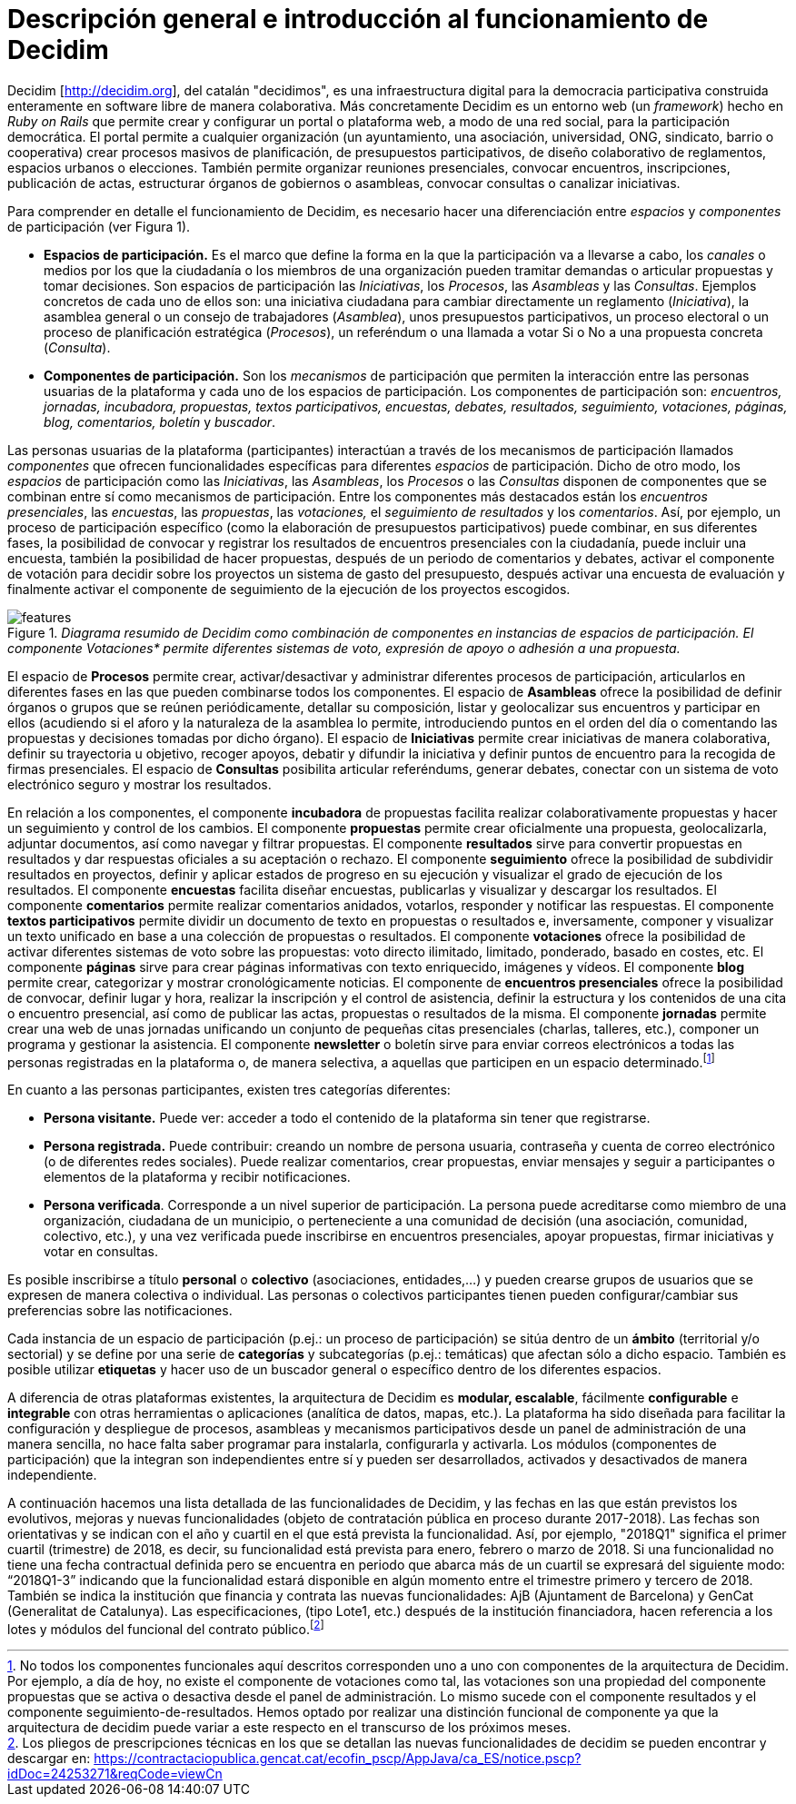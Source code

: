 = Descripción general e introducción al funcionamiento de Decidim

Decidim [http://decidim.org], del catalán "decidimos", es una infraestructura digital para la democracia participativa construida enteramente en software libre de manera colaborativa. Más concretamente Decidim es un entorno web (un _framework_) hecho en _Ruby on Rails_ que permite crear y configurar un portal o plataforma web, a modo de una red social, para la participación democrática. El portal permite a cualquier organización (un ayuntamiento, una asociación, universidad, ONG, sindicato, barrio o cooperativa) crear procesos masivos de planificación, de presupuestos participativos, de diseño colaborativo de reglamentos, espacios urbanos o elecciones. También permite organizar reuniones presenciales, convocar encuentros, inscripciones, publicación de actas, estructurar órganos de gobiernos o asambleas, convocar consultas o canalizar iniciativas.

Para comprender en detalle el funcionamiento de Decidim, es necesario hacer una diferenciación entre _espacios_ y _componentes_ de participación (ver Figura 1).

* *Espacios de participación.* Es el marco que define la forma en la que la participación va a llevarse a cabo, los _canales_ o medios por los que la ciudadanía o los miembros de una organización pueden tramitar demandas o articular propuestas y tomar decisiones. Son espacios de participación las _Iniciativas_, los _Procesos_, las _Asambleas_ y las _Consultas_. Ejemplos concretos de cada uno de ellos son: una iniciativa ciudadana para cambiar directamente un reglamento (_Iniciativa_), la asamblea general o un consejo de trabajadores (_Asamblea_), unos presupuestos participativos, un proceso electoral o un proceso de planificación estratégica (_Procesos_), un referéndum o una llamada a votar Si o No a una propuesta concreta (_Consulta_).
* *Componentes de participación.* Son los _mecanismos_ de participación que permiten la interacción entre las personas usuarias de la plataforma y cada uno de los espacios de participación. Los componentes de participación son: _encuentros, jornadas, incubadora, propuestas, textos participativos, encuestas, debates, resultados, seguimiento, votaciones, páginas, blog, comentarios, boletín_ y _buscador_.

Las personas usuarias de la plataforma (participantes) interactúan a través de los mecanismos de participación llamados _componentes_ que ofrecen funcionalidades específicas para diferentes _espacios_ de participación. Dicho de otro modo, los _espacios_ de participación como las _Iniciativas_, las _Asambleas_, los _Procesos_ o las _Consultas_ disponen de componentes que se combinan entre sí como mecanismos de participación. Entre los componentes más destacados están los _encuentros presenciales_, las _encuestas_, las _propuestas_, las _votaciones,_ el _seguimiento de resultados_ y los _comentarios_. Así, por ejemplo, un proceso de participación específico (como la elaboración de presupuestos participativos) puede combinar, en sus diferentes fases, la posibilidad de convocar y registrar los resultados de encuentros presenciales con la ciudadanía, puede incluir una encuesta, también la posibilidad de hacer propuestas, después de un periodo de comentarios y debates, activar el componente de votación para decidir sobre los proyectos un sistema de gasto del presupuesto, después activar una encuesta de evaluación y finalmente activar el componente de seguimiento de la ejecución de los proyectos escogidos.

._Diagrama resumido de Decidim como combinación de componentes en instancias de espacios de participación. El componente Votaciones* permite diferentes sistemas de voto, expresión de apoyo o adhesión a una propuesta._
image::img/features.svg[]

El espacio de *Procesos* permite crear, activar/desactivar y administrar diferentes procesos de participación, articularlos en diferentes fases en las que pueden combinarse todos los componentes. El espacio de *Asambleas* ofrece la posibilidad de definir órganos o grupos que se reúnen periódicamente, detallar su composición, listar y geolocalizar sus encuentros y participar en ellos (acudiendo si el aforo y la naturaleza de la asamblea lo permite, introduciendo puntos en el orden del día o comentando las propuestas y decisiones tomadas por dicho órgano). El espacio de *Iniciativas* permite crear iniciativas de manera colaborativa, definir su trayectoria u objetivo, recoger apoyos, debatir y difundir la iniciativa y definir puntos de encuentro para la recogida de firmas presenciales. El espacio de *Consultas* posibilita articular referéndums, generar debates, conectar con un sistema de voto electrónico seguro y mostrar los resultados.

En relación a los componentes, el componente *incubadora* de propuestas facilita realizar colaborativamente propuestas y hacer un seguimiento y control de los cambios. El componente *propuestas* permite crear oficialmente una propuesta, geolocalizarla, adjuntar documentos, así como navegar y filtrar propuestas. El componente *resultados* sirve para convertir propuestas en resultados y dar respuestas oficiales a su aceptación o rechazo. El componente *seguimiento* ofrece la posibilidad de subdividir resultados en proyectos, definir y aplicar estados de progreso en su ejecución y visualizar el grado de ejecución de los resultados. El componente *encuestas* facilita diseñar encuestas, publicarlas y visualizar y descargar los resultados. El componente *comentarios* permite realizar comentarios anidados, votarlos, responder y notificar las respuestas. El componente *textos participativos* permite dividir un documento de texto en propuestas o resultados e, inversamente, componer y visualizar un texto unificado en base a una colección de propuestas o resultados. El componente *votaciones* ofrece la posibilidad de activar diferentes sistemas de voto sobre las propuestas: voto directo ilimitado, limitado, ponderado, basado en costes, etc. El componente *páginas* sirve para crear páginas informativas con texto enriquecido, imágenes y vídeos. El componente *blog* permite crear, categorizar y mostrar cronológicamente noticias. El componente de *encuentros presenciales* ofrece la posibilidad de convocar, definir lugar y hora, realizar la inscripción y el control de asistencia, definir la estructura y los contenidos de una cita o encuentro presencial, así como de publicar las actas, propuestas o resultados de la misma. El componente *jornadas* permite crear una web de unas jornadas unificando un conjunto de pequeñas citas presenciales (charlas, talleres, etc.), componer un programa y gestionar la asistencia. El componente *newsletter* o boletín sirve para enviar correos electrónicos a todas las personas registradas en la plataforma o, de manera selectiva, a aquellas que participen en un espacio determinado.footnote:[No todos los componentes funcionales aquí descritos corresponden uno a uno con componentes de la arquitectura de Decidim. Por ejemplo, a día de hoy, no existe el componente de votaciones como tal, las votaciones son una propiedad del componente propuestas que se activa o desactiva desde el panel de administración. Lo mismo sucede con el componente resultados y el componente seguimiento-de-resultados. Hemos optado por realizar una distinción funcional de componente ya que la arquitectura de decidim puede variar a este respecto en el transcurso de los próximos meses.]

En cuanto a las personas participantes, existen tres categorías diferentes:

* *Persona visitante.* Puede ver: acceder a todo el contenido de la plataforma sin tener que registrarse.
* *Persona registrada.* Puede contribuir: creando un nombre de persona usuaria, contraseña y cuenta de correo electrónico (o de diferentes redes sociales). Puede realizar comentarios, crear propuestas, enviar mensajes y seguir a participantes o elementos de la plataforma y recibir notificaciones.
* *Persona verificada*. Corresponde a un nivel superior de participación. La persona puede acreditarse como miembro de una organización, ciudadana de un municipio, o perteneciente a una comunidad de decisión (una asociación, comunidad, colectivo, etc.), y una vez verificada puede inscribirse en encuentros presenciales, apoyar propuestas, firmar iniciativas y votar en consultas.

Es posible inscribirse a título *personal* o *colectivo* (asociaciones, entidades,…) y pueden crearse grupos de usuarios que se expresen de manera colectiva o individual. Las personas o colectivos participantes tienen pueden configurar/cambiar sus preferencias sobre las notificaciones.

Cada instancia de un espacio de participación (p.ej.: un proceso de participación) se sitúa dentro de un *ámbito* (territorial y/o sectorial) y se define por una serie de *categorías* y subcategorías (p.ej.: temáticas) que afectan sólo a dicho espacio. También es posible utilizar *etiquetas* y hacer uso de un buscador general o específico dentro de los diferentes espacios.

A diferencia de otras plataformas existentes, la arquitectura de Decidim es *modular, escalable*, fácilmente *configurable* e *integrable* con otras herramientas o aplicaciones (analítica de datos, mapas, etc.). La plataforma ha sido diseñada para facilitar la configuración y despliegue de procesos, asambleas y mecanismos participativos desde un panel de administración de una manera sencilla, no hace falta saber programar para instalarla, configurarla y activarla. Los módulos (componentes de participación) que la integran son independientes entre sí y pueden ser desarrollados, activados y desactivados de manera independiente.

A continuación hacemos una lista detallada de las funcionalidades de Decidim, y las fechas en las que están previstos los evolutivos, mejoras y nuevas funcionalidades (objeto de contratación pública en proceso durante 2017-2018). Las fechas son orientativas y se indican con el año y cuartil en el que está prevista la funcionalidad. Así, por ejemplo, "2018Q1" significa el primer cuartil (trimestre) de 2018, es decir, su funcionalidad está prevista para enero, febrero o marzo de 2018. Si una funcionalidad no tiene una fecha contractual definida pero se encuentra en periodo que abarca más de un cuartil se expresará del siguiente modo: “2018Q1-3” indicando que la funcionalidad estará disponible en algún momento entre el trimestre primero y tercero de 2018. También se indica la institución que financia y contrata las nuevas funcionalidades: AjB (Ajuntament de Barcelona) y GenCat (Generalitat de Catalunya). Las especificaciones, (tipo Lote1, etc.) después de la institución financiadora, hacen referencia a los lotes y módulos del funcional del contrato público.footnote:[Los pliegos de prescripciones técnicas en los que se detallan las nuevas funcionalidades de decidim se pueden encontrar y descargar en: https://contractaciopublica.gencat.cat/ecofin_pscp/AppJava/ca_ES/notice.pscp?idDoc=24253271&reqCode=viewCn]
